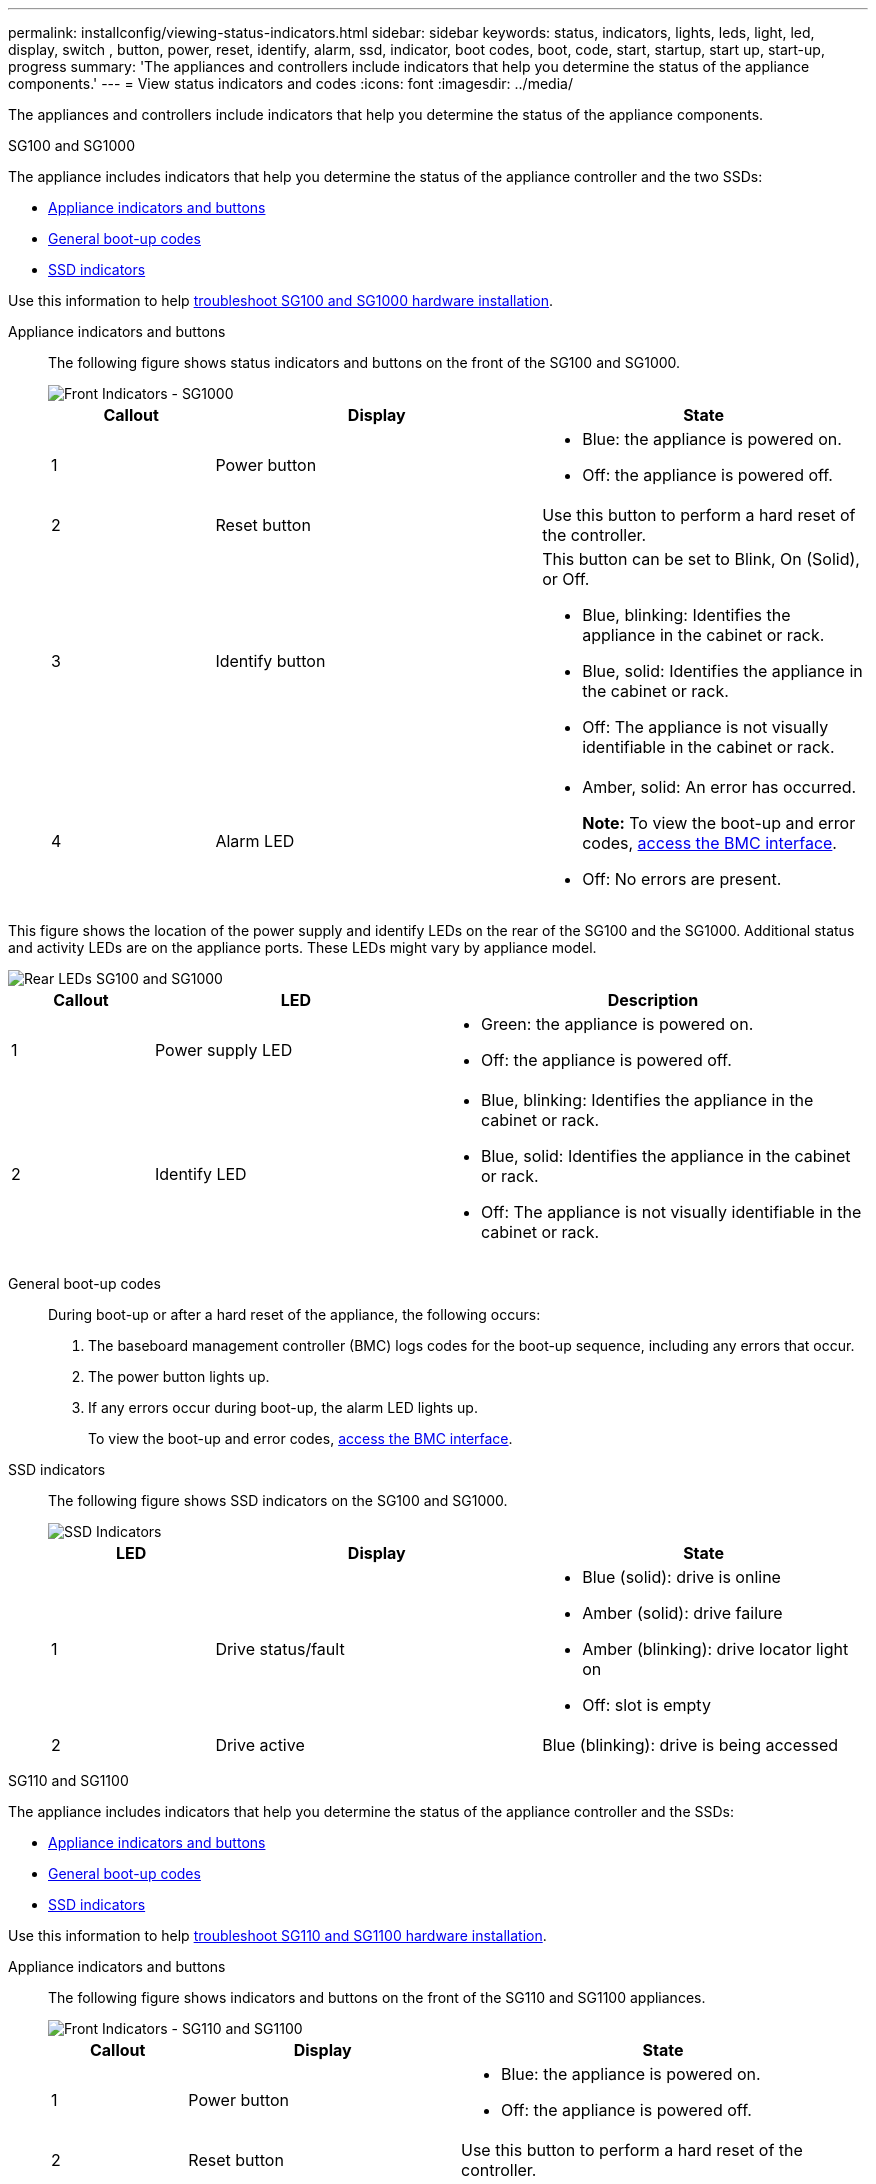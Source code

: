 ---
permalink: installconfig/viewing-status-indicators.html
sidebar: sidebar
keywords: status, indicators, lights, leds, light, led, display, switch , button, power, reset, identify, alarm, ssd, indicator, boot codes, boot, code, start, startup, start up, start-up, progress
summary: 'The appliances and controllers include indicators that help you determine the status of the appliance components.'
---
= View status indicators and codes
:icons: font
:imagesdir: ../media/

[.lead]
The appliances and controllers include indicators that help you determine the status of the appliance components.

[role="tabbed-block"]
====

.SG100 and SG1000
--

The appliance includes indicators that help you determine the status of the appliance controller and the two SSDs:

* <<appliance_indicators_SG100_1000,Appliance indicators and buttons>>
* <<general_boot_codes_SG100_1000,General boot-up codes>>
* <<ssd_indicators_SG100_1000,SSD indicators>>

Use this information to help link:troubleshooting-hardware-installation-sg100-and-sg1000.html[troubleshoot SG100 and SG1000 hardware installation].

[[appliance_indicators_SG100_1000]]
Appliance indicators and buttons::
+
The following figure shows status indicators and buttons on the front of the SG100 and SG1000.
+
image::../media/sg6000_cn_front_indicators.gif[Front Indicators - SG1000]
+
[cols="1a,2a,2a" options="header"]
|===
| Callout | Display| State

|1
|Power button
|
* Blue: the appliance is powered on.
* Off: the appliance is powered off.

|2
|Reset button
|Use this button to perform a hard reset of the controller.

|3
|Identify button
|This button can be set to Blink, On (Solid), or Off.

* Blue, blinking: Identifies the appliance in the cabinet or rack.
* Blue, solid: Identifies the appliance in the cabinet or rack.
* Off: The appliance is not visually identifiable in the cabinet or rack.

|4
|Alarm LED
|
* Amber, solid: An error has occurred.
+
*Note:* To view the boot-up and error codes, link:accessing-bmc-interface.html[access the BMC interface].

* Off: No errors are present.

|===

This figure shows the location of the power supply and identify LEDs on the rear of the SG100 and the SG1000. Additional status and activity LEDs are on the appliance ports. These LEDs might vary by appliance model.

image::../media/q2023_rear_leds.png[Rear LEDs SG100 and SG1000]

[cols="1a,2a,3a" options="header"]
|===
|Callout |LED |Description
a|
1
a|
Power supply LED
a|
* Green: the appliance is powered on.
* Off: the appliance is powered off.

a|
2
a|
Identify LED
a|
* Blue, blinking: Identifies the appliance in the cabinet or rack.
* Blue, solid: Identifies the appliance in the cabinet or rack.
* Off: The appliance is not visually identifiable in the cabinet or rack.
|===

[[general_boot_codes_SG100_1000]]
General boot-up codes::
+
During boot-up or after a hard reset of the appliance, the following occurs:
+
. The baseboard management controller (BMC) logs codes for the boot-up sequence, including any errors that occur.
. The power button lights up.
. If any errors occur during boot-up, the alarm LED lights up.
+
To view the boot-up and error codes, link:accessing-bmc-interface.html[access the BMC interface].

[[ssd_indicators_SG100_1000]]
SSD indicators::
+
The following figure shows SSD indicators on the SG100 and SG1000.
+
image::../media/ssd_indicators.png[SSD Indicators]
+
[cols="1a,2a,2a" options="header"]
|===
| LED| Display| State

| 1
| Drive status/fault
| * Blue (solid): drive is online
* Amber (solid): drive failure
* Amber (blinking): drive locator light on
* Off: slot is empty

|2
|Drive active
|Blue (blinking): drive is being accessed
|===
--

.SG110 and SG1100
--

The appliance includes indicators that help you determine the status of the appliance controller and the SSDs:

* <<appliance_indicators,Appliance indicators and buttons>>
* <<general_boot_codes,General boot-up codes>>
* <<ssd_indicators,SSD indicators>>

Use this information to help link:troubleshooting-hardware-installation-sg110-and-sg1100.html[troubleshoot SG110 and SG1100 hardware installation].

[[appliance_indicators]]
Appliance indicators and buttons::
+
The following figure shows indicators and buttons on the front of the SG110 and SG1100 appliances.
+
image::../media/sgf6112_front_indicators.png[Front Indicators - SG110 and SG1100]
+
[cols="1a,2a,3a" options="header"]
|===
| Callout | Display| State
| 1
| Power button
| * Blue: the appliance is powered on.
* Off: the appliance is powered off.

| 2
| Reset button
| Use this button to perform a hard reset of the controller.

| 3
| Identify button
| Using the BMC, this button can be set to blink, On (Solid), or Off.

* Blue, blinking: Identifies the appliance in the cabinet or rack.
* Blue, solid: Identifies the appliance in the cabinet or rack.
* Off: The appliance is not visually identifiable in the cabinet or rack.

| 4
| Status LED
| * Amber, solid: An error has occurred.
+
*Note:* To view the boot-up and error codes, link:accessing-bmc-interface.html[access the BMC interface].

* Off: No errors are present.

| 5
| PFR
| This light is not used by the SG110 and SG1100 appliances and remains off. 

|===

This figure shows the location of the power supply and identify LEDs on the rear of the SG110 and the SG1100. Additional status and activity LEDs are on the appliance ports. These LEDs might vary by appliance model.

image::../media/q2024_rear_leds.png[Rear LEDs SG110 and SG1100]

[cols="1a,2a,3a" options="header"]
|===
|Callout |LED |Description
a|
1
a|
Power supply LED
a|
* Green: the appliance is powered on.
* Off: the appliance is powered off.

a|
2
a|
Identify LED
a|
* Blue, blinking: Identifies the appliance in the cabinet or rack.
* Blue, solid: Identifies the appliance in the cabinet or rack.
* Off: The appliance is not visually identifiable in the cabinet or rack.
|===

[[general_boot_codes]]
General boot-up codes::
+
During boot-up or after a hard reset of the appliance, the following occurs:
+
. The baseboard management controller (BMC) logs codes for the boot-up sequence, including any errors that occur.
. The power button lights up.
. If any errors occur during boot-up, the alarm LED lights up.
+
To view the boot-up and error codes, link:accessing-bmc-interface.html[access the BMC interface].

[[ssd_indicators]]
SSD indicators::
+
The following figure shows SSD indicators on the SG110 and SG1100 appliances.
+
image::../media/ssd_indicators.png[SSD Indicators]
+
[cols="1a,2a,2a" options="header"]
|===
| LED| Display| State

| 1
| Drive status/fault
| * Blue (solid): drive is online
* Amber (solid): drive failure
* Off: slot is empty

| 2
| Drive active
| Blue (blinking): drive is being accessed
|===
--

.SG5700
--

The appliance controllers include indicators that help you determine the status of the appliance controller:

* <<boot_codes_sg5700,SG5700 boot-up status codes>>
* <<status_indicators_e5700sg_controller,Status indicators on E5700SG controller>>
* <<general_boot_codes_sg5700,General boot-up codes>>
* <<boot_codes_e5700sg_controller,E5700SG controller boot-up codes>>
* <<error_codes_e5700sg_controller,E5700SG controller error codes>>

Use this information to help link:troubleshooting-hardware-installation.html[troubleshoot SG5700 hardware installation].

[[boot_codes_sg5700]]
SG5700 boot-up status codes::
+
The seven-segment displays on each controller show status and error codes as the appliance powers up.
+
The E2800 controller and the E5700SG controller display different statuses and error codes.
+
To understand what these codes mean, see the following resources:
+
[cols="1a,2a" options="header"]
|===
| Controller| Reference

| E2800 controller
| _E5700 and E2800 System Monitoring Guide_

*Note:* The codes listed for the E-Series E5700 controller don't apply to the E5700SG controller in the appliance.

| E5700SG controller
| "`Status indicators on the E5700SG controller`"

|===

.Steps

. During boot-up, monitor progress by viewing the codes shown on the seven-segment displays.
 ** The seven-segment display on the E2800 controller shows the repeating sequence *OS*, *Sd*, `*_blank_*` to indicate that it is performing start-of-day processing.
 ** The seven-segment display on the E5700SG controller shows a sequence of codes, ending with *AA* and *FF*.
. After the controllers have booted up, confirm the seven-segment displays show the following:
+
image::../media/seven_segment_display_codes.gif[Seven-segment displays after controllers have booted up.]
+
[cols="1a,2a" options="header"]
|===
| Controller| Seven-segment display

| E2800 controller
| Shows 99, which is the default ID for an E-Series controller shelf.

| E5700SG controller
| Shows *HO*, followed by a repeating sequence of two numbers.

----
HO -- IP address for Admin Network -- IP address for Grid Network HO
----

In the sequence, the first set of numbers is the DHCP-assigned IP address for the controller's management port 1. This address is used to connect the controller to the Admin Network for StorageGRID. The second set of numbers is the DHCP-assigned IP address used to connect the appliance to the Grid Network for StorageGRID.

*Note:* If an IP address could not be assigned using DHCP, 0.0.0.0 is displayed.

|===

. If the seven-segment displays show other values, see link:troubleshooting-hardware-installation.html[Troubleshoot hardware installation (SG6000 or SG5700)] and confirm you completed the installation steps correctly. If you are unable to resolve the problem, contact technical support.

[[status_indicators_e5700sg_controller]]
Status indicators on E5700SG controller::
+
The seven-segment display and the LEDs on the E5700SG controller show status and error codes while the appliance powers up and while the hardware is initializing. You can use these displays to determine status and troubleshoot errors.
+
After the StorageGRID Appliance Installer has started, you should periodically review the status indicators on the E5700SG controller.
+
The following figure shows status indicators on the E5700SG controller.
+
image::../media/e5700sg_leds.gif[Status indicators on E5700SG controller]
+
[cols="1a,2a,2a" options="header"]
|===
| Callout | Display| Description

| 1
| Attention LED
| Amber: The controller is faulty and requires operator attention, or the installation script was not found.

Off: The controller is operating normally.

| 2
| Seven-segment display
| Shows a diagnostic code

Seven-segment display sequences enable you to understand errors and the operational state of the appliance.

| 3
| Expansion Port Attention LEDs
| Amber: These LEDs are always amber (no link established) because the appliance does not use the expansion ports.

| 4
| Host Port Link Status LEDs
| Green: The link is up.

Off: The link is down.

| 5
| Ethernet Link State LEDs
| Green: A link is established.

Off: No link is established.

| 6
| Ethernet Activity LEDs
| Green: The link between the management port and the device to which it is connected (such as an Ethernet switch) is up.

Off: There is no link between the controller and the connected device.

Blinking Green: There is Ethernet activity.
|===

[[general_boot_codes_sg5700]]
General boot-up codes::
+
During boot-up or after a hard reset of the appliance, the following occurs:
+
. The seven-segment display on the E5700SG controller shows a general sequence of codes that is not specific to the controller. The general sequence ends with the codes AA and FF.
. Boot-up codes that are specific to the E5700SG controller appear.

[[boot_codes_e5700sg_controller]]
E5700SG controller boot-up codes::
+
During a normal boot-up of the appliance, the seven-segment display on the E5700SG controller shows the following codes in the order listed:
+
[cols="1a,3a" options="header"]
|===
| Code| Indicates

| HI
| The master boot script has started.
| PP
| The system is checking to see if the FPGA needs to be updated.
| HP
| The system is checking to see if the 10/25-GbE controller firmware needs to be updated.
| RB
| The system is rebooting after applying firmware updates.
| FP
| The hardware subsystem firmware update checks have been completed. Inter-controller communication services are starting.
| HE
| The system is awaiting connectivity with the E2800 controller and synchronizing with the SANtricity operating system.

*Note:* If this boot procedure does not progress past this stage, check the connections between the two controllers.

| HC
| The system is checking for existing StorageGRID installation data.
| HO
| The StorageGRID Appliance Installer is running.
| HA
| StorageGRID is running.
|===

[[error_codes_e5700sg_controller]]
E5700SG controller error codes::
+
These codes represent error conditions that might be shown on the E5700SG controller as the appliance boots up. Additional two-digit hexadecimal codes are displayed if specific low-level hardware errors occur. If any of these codes persists for more than a second or two, or if you are unable to resolve the error by following one of the prescribed troubleshooting procedures, contact technical support.
+
[cols="1a,3a" options="header"]
|===
| Code| Indicates
|
22
|
No master boot record found on any boot device.
|
23
|
The internal flash disk is not connected.
|
2A, 2B
|
Stuck bus, unable to read DIMM SPD data.
|
40
|
Invalid DIMMs.
|
41
|
Invalid DIMMs.
|
42
|
Memory test failed.
|
51
|
SPD reading failure.
|
92 to 96
|
PCI bus initialization.
|
A0 to A3
|
SATA drive initialization.
|
AB
|
Alternate boot code.
|
AE
|
Booting OS.
|
EA
|
DDR4 training failed.
|
E8
|
No memory installed.
|
EU
|
The installation script was not found.
|
EP
|
Installation or communication with the E2800 controller has failed.

|===

.Related information

* https://mysupport.netapp.com/site/global/dashboard[NetApp Support^]

* https://library.netapp.com/ecmdocs/ECMLP2588751/html/frameset.html[E5700 and E2800 System Monitoring Guide^]

--



.SG5800
--

The appliance controllers include indicators that help you determine the status of the appliance controller. Use this information to help link:troubleshooting-hardware-installation.html[troubleshoot SG5800 hardware installation].


Status indicators on SG5800 controller::
+
After the StorageGRID Appliance Installer has started, you should periodically review the status indicators on the SG5800 controller.
+
The following figure shows status indicators on the SG5800 controller.
+
image::../media/sg5800_leds.png[Status indicators on SG5800 controller]
+
[cols="1a,2a,2a" options="header"]
|===
| Callout | Display| Description

| 1
| Attention LED
| Amber: The controller is faulty and requires operator attention, or the installation script was not found.

Off: The controller is operating normally.


| 2
| Expansion Port Attention LEDs
| Amber: These LEDs are always amber (no link established) because the appliance does not use the expansion ports.

| 3
| Host Port Link Status LEDs
| Green: The link is up.

Off: The link is down.

| 4
| Ethernet Link State LEDs
| Green: A link is established.

Off: No link is established.

| 5
| Ethernet Activity LEDs
| Green: The link between the management port and the device to which it is connected (such as an Ethernet switch) is up.

Off: There is no link between the controller and the connected device.

Blinking Green: There is Ethernet activity.
|===


.Related information

* https://mysupport.netapp.com/site/global/dashboard[NetApp Support^]

--


.SG6000
--

The SG6000 appliance controllers include indicators that help you determine the status of the appliance controller:

* <<status_indicators_sg6000cn,Status indicators and buttons on SG6000-CN controller>>
* <<general_boot_codes_sg6000,General boot-up codes>>
* <<boot_codes_sg6000_storage_controller,Boot-up status codes for SG6000 storage controllers>>

Use this information to help link:troubleshooting-hardware-installation.html[troubleshoot SG6000 installation].

[[status_indicators_sg6000cn]]
Status indicators and buttons on SG6000-CN controller::
+
The SG6000-CN controller includes indicators that help you determine the status of the controller, including the following indicators and buttons.
+
The following figure shows status indicators and buttons on the front of the SG6000-CN controller.
+
image::../media/sg6000_cn_front_indicators.gif[Front Indicators - SG6000-CN]
+
[cols="1a,2a,3a" options="header"]
|===
| Callout  | Display| Description

| 1
| Power button
| * Blue: The controller is powered on.
* Off: The controller is powered off.

| 2
| Reset button
| _No indicator_

Use this button to perform a hard reset of the controller.

| 3
| Identify button
| 
* Blinking or solid blue: Identifies the controller in the cabinet or rack.
* Off: The controller is not visually identifiable in the cabinet or rack.

This button can be set to Blink, On (Solid), or Off.

| 4
| Alarm LED
| * Amber: An error has occurred.
+
*Note:* To view the boot-up and error codes, link:accessing-bmc-interface.html[access the BMC interface].
* Off: No errors are present.
|===

This figure shows the location of the power supply and identify LEDs on the rear of the SG6000-CN controller. Additional status and activity LEDs are on the appliance ports. These LEDs might vary by appliance model.

image::../media/q2023_rear_leds.png[Rear LEDs SG6000-CN]

[cols="1a,2a,3a" options="header"]
|===
|Callout |LED |Description
a|
1
a|
Power supply LED (green)
a|
* Green: the appliance is powered on.
* Off: the appliance is powered off.
a|
2
a|
Identify LED
a|
* Blue, blinking: Identifies the appliance in the cabinet or rack.
* Blue, solid: Identifies the appliance in the cabinet or rack.
* Off: The appliance is not visually identifiable in the cabinet or rack.
|===


[[general_boot_codes_sg6000]]
General boot-up codes::
+
During boot-up or after a hard reset of the SG6000-CN controller, the following occurs:
+
. The baseboard management controller (BMC) logs codes for the boot-up sequence, including any errors that occur.
. The power button lights up.
. If any errors occur during boot-up, the alarm LED lights up.
+
To view the boot-up and error codes, link:accessing-bmc-interface.html[access the BMC interface].

[[boot_codes_sg6000_storage_controller]]
Boot-up status codes for SG6000 storage controllers::
+
Each storage controller has a seven-segment display that provides status codes as the controller powers up. The status codes are the same for both the E2800 controller and the EF570 controller.
+
For descriptions of these codes, see the E-Series system monitoring information for you storage controller type.

.Steps

. During boot-up, monitor progress by viewing the codes shown on the seven-segment display for each storage controller.
+
The seven-segment display on each storage controller shows the repeating sequence *OS*, *Sd*, `*_blank_*` to indicate that the controller is performing start-of-day processing.

. After the controllers have booted up, confirm that each storage controller shows 99, which is the default ID for an E-Series controller shelf.
+
Make sure this value is displayed on both storage controllers, as shown in this example E2800 controller.
+
image::../media/seven_segment_display_codes_for_e2800.gif[Seven-Segment Display Codes for E2800]

. If one or both controllers show other values, see link:troubleshooting-hardware-installation.html[Troubleshoot hardware installation (SG6000 or SG5700)] and confirm you completed the installation steps correctly. If you are unable to resolve the problem, contact technical support.

.Related information

* https://mysupport.netapp.com/site/global/dashboard[NetApp Support^]

* link:../sg6000/power-sg6000-cn-controller-off-on.html#power-on-sg6000-cn-controller-and-verify-operation[Power on SG6000-CN controller and verify operation]
--

.SG6100
--

The appliance includes indicators that help you determine the status of the appliance controller and the SSDs:

* <<appliance_indicators_SG6100,Appliance indicators and buttons>>
* <<general_boot_codes_SG6100,General boot-up codes>>
* <<ssd_indicators_SG6100,SSD indicators>>

Use this information to help link:troubleshooting-hardware-installation-sg6100.html[troubleshoot SG6100 hardware installation].

[[appliance_indicators_SG6100]]
Appliance indicators and buttons::
+
The following figure shows indicators and buttons on the front of the SG6100 appliances.

+
image::../media/sgf6112_front_indicators.png[Front Indicators - SGF6112]
+
[cols="1a,2a,3a" options="header"]
|===
| Callout | Display| State
| 1
| Power button
| * Blue: the appliance is powered on.
* Off: the appliance is powered off.

| 2
| Reset button
| Use this button to perform a hard reset of the controller.

| 3
| Identify button
| Using the BMC, this button can be set to blink, On (Solid), or Off.

* Blue, blinking: Identifies the appliance in the cabinet or rack.
* Blue, solid: Identifies the appliance in the cabinet or rack.
* Off: The appliance is not visually identifiable in the cabinet or rack.

| 4
| Status LED
| * Amber, solid: An error has occurred.
+
*Note:* To view the boot-up and error codes, link:accessing-bmc-interface.html[access the BMC interface].

* Off: No errors are present.

| 5
| PFR
| This light is not used by SG6100 appliances and remains off. 

|===

This figure shows the location of the power supply and identify LEDs on the rear of the SGF6112. Additional status and activity LEDs are on the appliance ports. These LEDs might vary by appliance model.

image::../media/q2024_rear_leds.png[Rear LEDs SGF6112]

[cols="1a,2a,3a" options="header"]
|===
|Callout |LED |Description
a|
1
a|
Power supply LED (green)
a|
* Green: the appliance is powered on.
* Off: the appliance is powered off.
a|
2
a|
Identify LED
a|
* Blue, blinking: Identifies the appliance in the cabinet or rack.
* Blue, solid: Identifies the appliance in the cabinet or rack.
* Off: The appliance is not visually identifiable in the cabinet or rack.
|===

[[general_boot_codes_SG6100]]
General boot-up codes::
+
During boot-up or after a hard reset of the appliance, the following occurs:
+
. The baseboard management controller (BMC) logs codes for the boot-up sequence, including any errors that occur.
. The power button lights up.
. If any errors occur during boot-up, the alarm LED lights up.
+
To view the boot-up and error codes, link:accessing-bmc-interface.html[access the BMC interface].

[[ssd_indicators_SG6100]]
SSD indicators::
+
The following figure shows SSD indicators on the SGF6112 or SG6160 appliance.
+
image::../media/ssd_indicators.png[SSD Indicators]
+
[cols="1a,2a,2a" options="header"]
|===
| LED| Display| State

| 1
| Drive status/fault
| * Blue (solid): drive is online
* Amber (solid): drive failure
* Off: slot is empty

*Note:* If a new working SSD is inserted into a working SGF6112 or SG6160 StorageGRID node, the LEDs on the SSD should blink initially, but stop blinking as soon as the system determines that the drive has enough capacity and is functional.

| 2
| Drive active
| Blue (blinking): drive is being accessed
|===


.Related information

* https://mysupport.netapp.com/site/global/dashboard[NetApp Support^]

--
====
